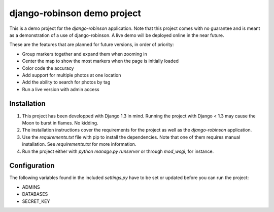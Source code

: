 ============================
django-robinson demo project
============================

This is a demo project for the `django-robinson` application. Note that this project comes with no guarantee and is meant as a demonstration of a use of django-robinson. A live demo will be deployed online in the near future.

These are the features that are planned for future versions, in order of priority:

- Group markers together and expand them when zooming in
- Center the map to show the most markers when the page is initially loaded
- Color code the accuracy
- Add support for multiple photos at one location
- Add the ability to search for photos by tag
- Run a live version with admin access

Installation
============

#. This project has been developped with Django 1.3 in mind. Running the project with Django < 1.3 may cause the Moon to burst in flames. No kidding.

#. The installation instructions cover the requirements for the project as well as the `django-robinson` application.

#. Use the `requirements.txt` file with pip to install the dependencies. Note that one of them requires manual installation. See `requirements.txt` for more information.

#. Run the project either with `python manage.py runserver` or through `mod_wsgi`, for instance.

Configuration
=============

The following variables found in the included `settings.py` have to be set or updated before you can run the project:

- ADMINS
- DATABASES
- SECRET_KEY

